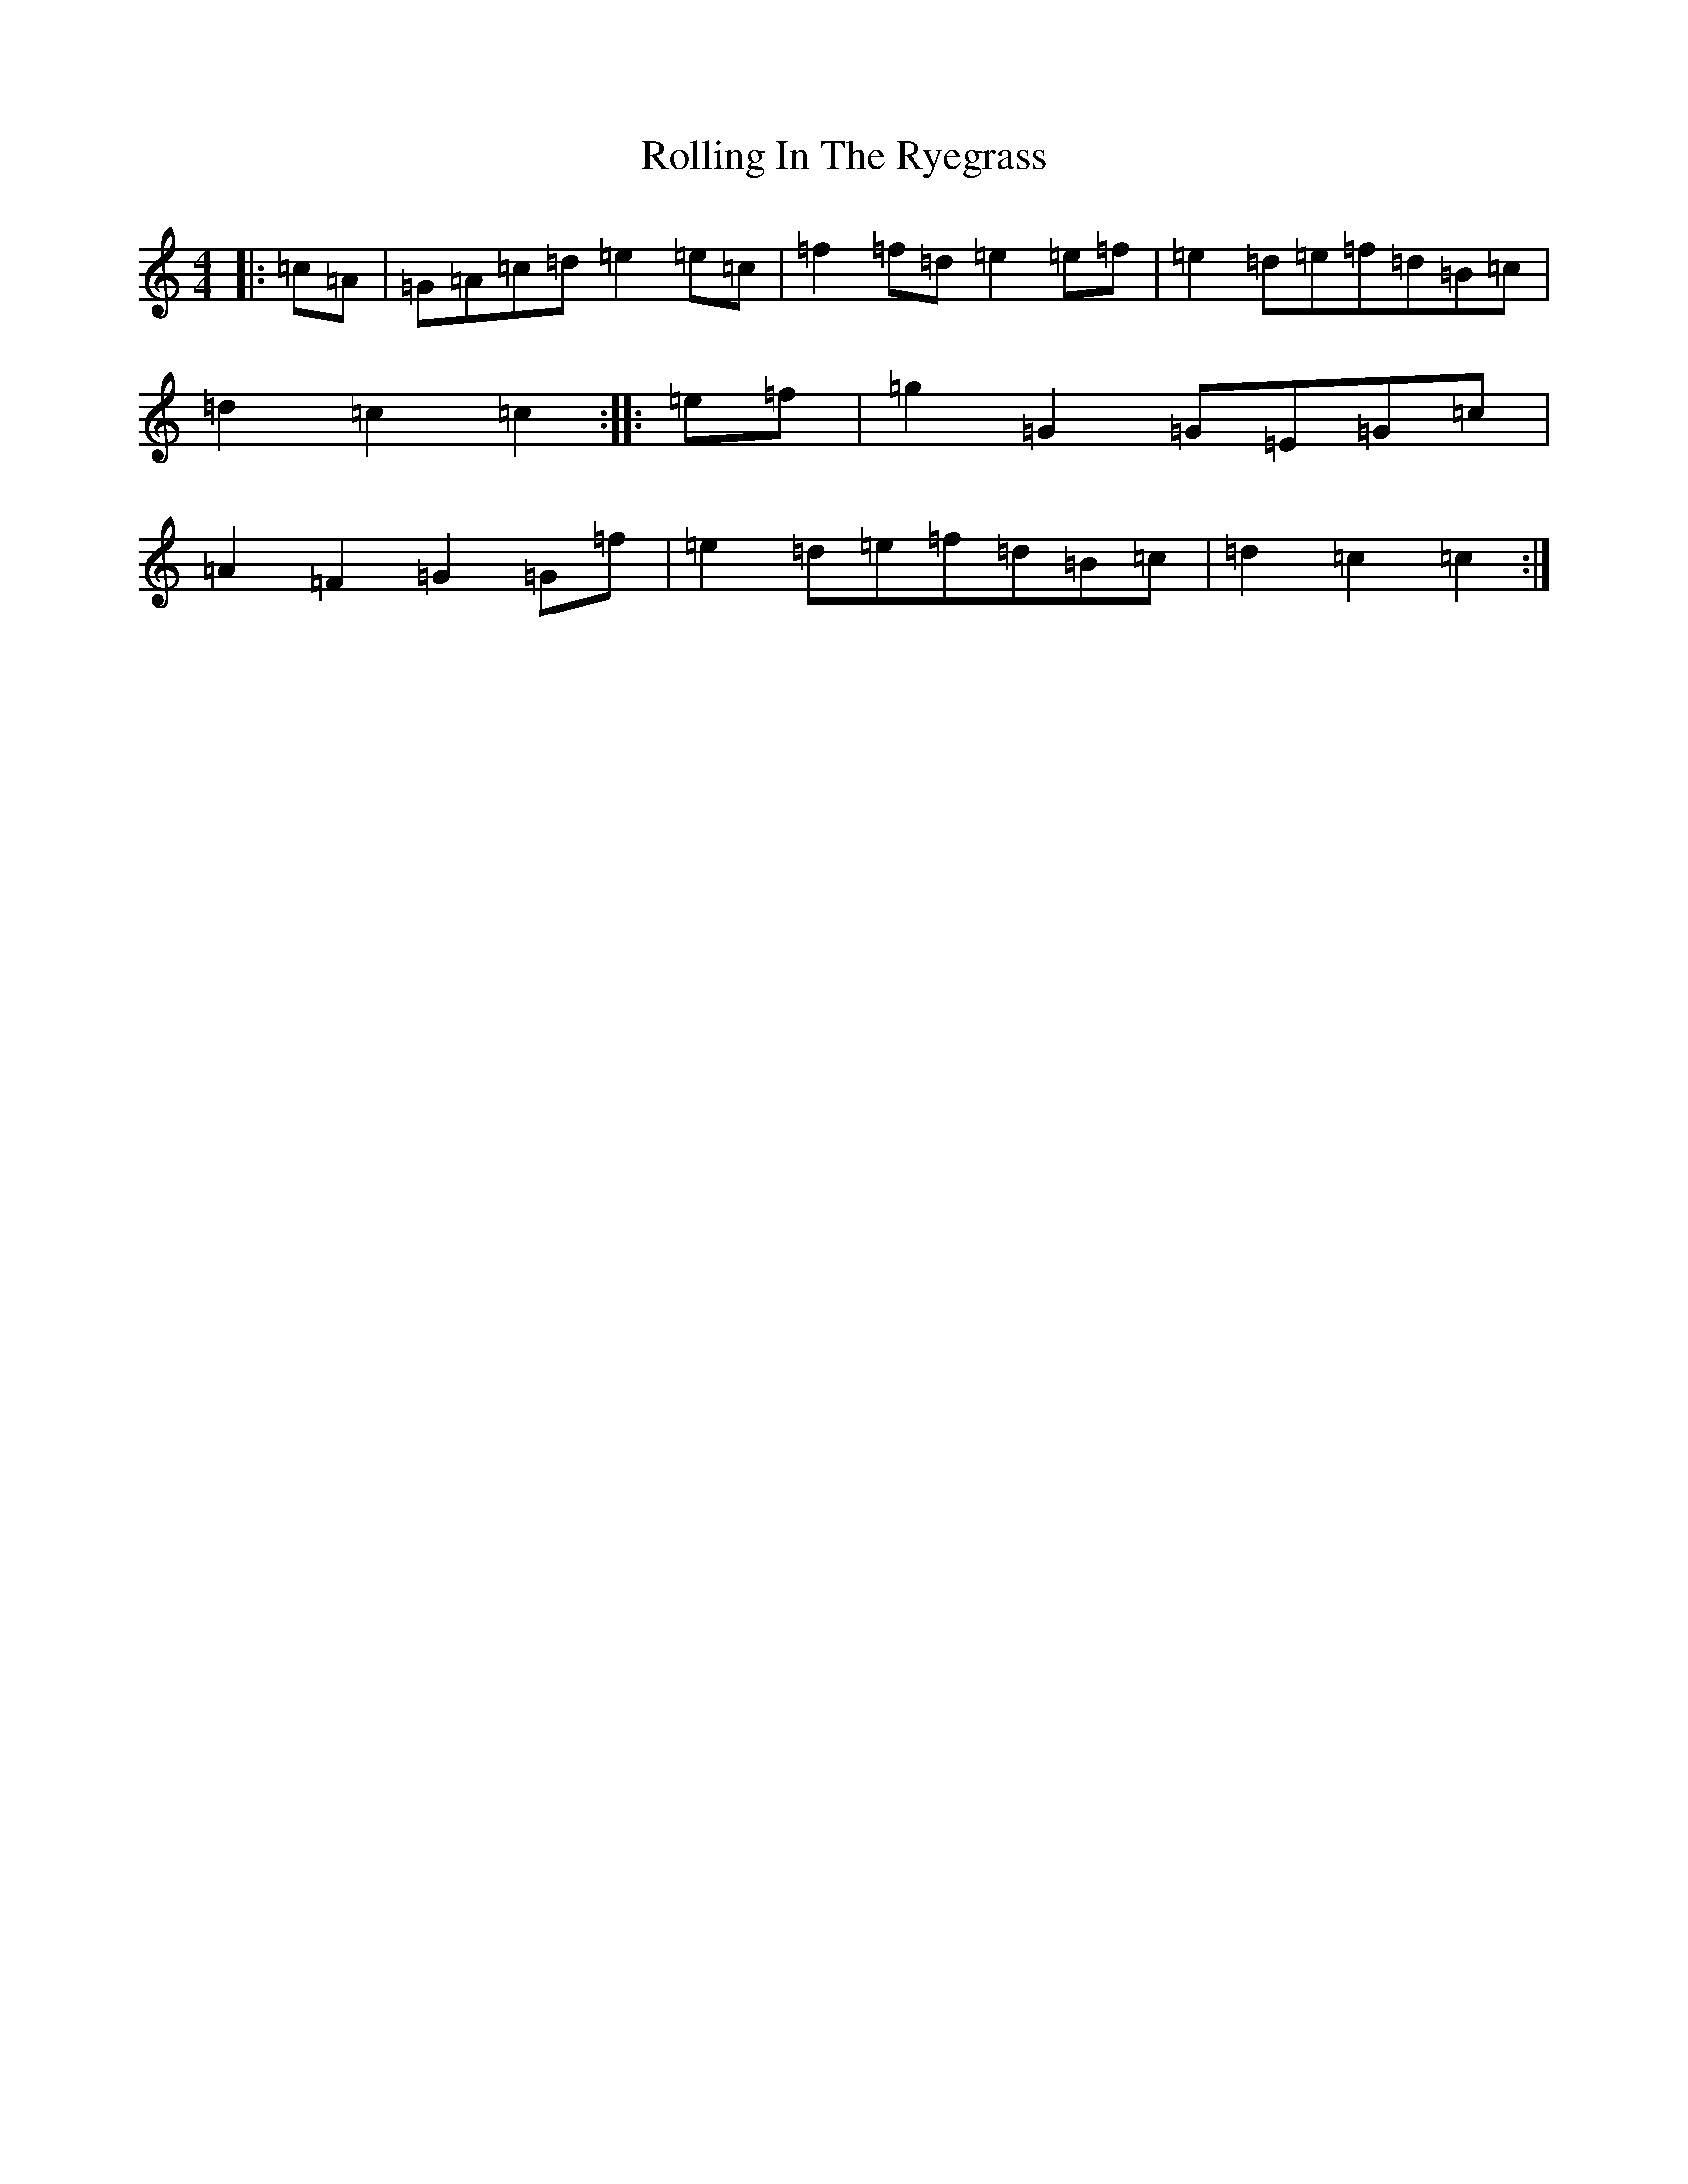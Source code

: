 X: 19532
T: Rolling In The Ryegrass
S: https://thesession.org/tunes/87#setting22636
Z: G Major
R: reel
M: 4/4
L: 1/8
K: C Major
|:=c=A|=G=A=c=d=e2=e=c|=f2=f=d=e2=e=f|=e2=d=e=f=d=B=c|=d2=c2=c2:||:=e=f|=g2=G2=G=E=G=c|=A2=F2=G2=G=f|=e2=d=e=f=d=B=c|=d2=c2=c2:|